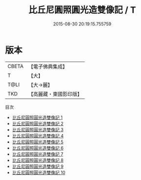 #+TITLE: 比丘尼圓照圓光造雙像記 / T

#+DATE: 2015-08-30 20:19:15.755759
* 版本
 |     CBETA|【電子佛典集成】|
 |         T|【大】     |
 |      T@LI|【大→麗】   |
 |       TKD|【高麗藏・東國影印版】|
目次
 - [[file:KR6i0422_001.txt][比丘尼圓照圓光造雙像記 1]]
 - [[file:KR6i0422_002.txt][比丘尼圓照圓光造雙像記 2]]
 - [[file:KR6i0422_003.txt][比丘尼圓照圓光造雙像記 3]]
 - [[file:KR6i0422_004.txt][比丘尼圓照圓光造雙像記 4]]
 - [[file:KR6i0422_005.txt][比丘尼圓照圓光造雙像記 5]]
 - [[file:KR6i0422_006.txt][比丘尼圓照圓光造雙像記 6]]
 - [[file:KR6i0422_007.txt][比丘尼圓照圓光造雙像記 7]]
 - [[file:KR6i0422_008.txt][比丘尼圓照圓光造雙像記 8]]
 - [[file:KR6i0422_009.txt][比丘尼圓照圓光造雙像記 9]]
 - [[file:KR6i0422_010.txt][比丘尼圓照圓光造雙像記 10]]
